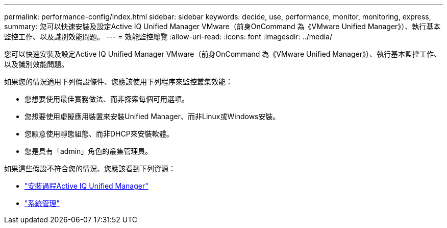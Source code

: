 ---
permalink: performance-config/index.html 
sidebar: sidebar 
keywords: decide, use, performance, monitor, monitoring, express, 
summary: 您可以快速安裝及設定Active IQ Unified Manager VMware（前身OnCommand 為《VMware Unified Manager》）、執行基本監控工作、以及識別效能問題。 
---
= 效能監控總覽
:allow-uri-read: 
:icons: font
:imagesdir: ../media/


[role="lead"]
您可以快速安裝及設定Active IQ Unified Manager VMware（前身OnCommand 為《VMware Unified Manager》）、執行基本監控工作、以及識別效能問題。

如果您的情況適用下列假設條件、您應該使用下列程序來監控叢集效能：

* 您想要使用最佳實務做法、而非探索每個可用選項。
* 您想要使用虛擬應用裝置來安裝Unified Manager、而非Linux或Windows安裝。
* 您願意使用靜態組態、而非DHCP來安裝軟體。
* 您是具有「admin」角色的叢集管理員。


如果這些假設不符合您的情況、您應該看到下列資源：

* http://docs.netapp.com/ocum-98/topic/com.netapp.doc.onc-um-isg/home.html["安裝過程Active IQ Unified Manager"]
* link:../system-admin/index.html["系統管理"]

